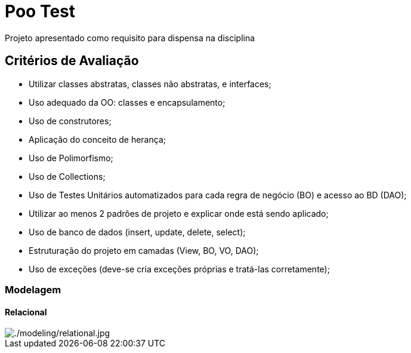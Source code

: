 = Poo Test

Projeto apresentado como requisito para dispensa na disciplina

== Critérios de Avaliação

* Utilizar classes abstratas, classes não abstratas, e interfaces;
* Uso adequado da OO: classes e encapsulamento;
* Uso de construtores;
* Aplicação do conceito de herança;
* Uso de Polimorfismo;
* Uso de Collections;
* Uso de Testes Unitários automatizados para cada regra de negócio (BO) e acesso ao BD (DAO);
* Utilizar ao menos 2 padrões de projeto e explicar onde está sendo aplicado;
* Uso de banco de dados (insert, update, delete, select);
* Estruturação do projeto em camadas (View, BO, VO, DAO);
* Uso de exceções (deve-se cria exceções próprias e tratá-las corretamente);

=== Modelagem

==== Relacional
image::modeling/relational.jpg[./modeling/relational.jpg]
